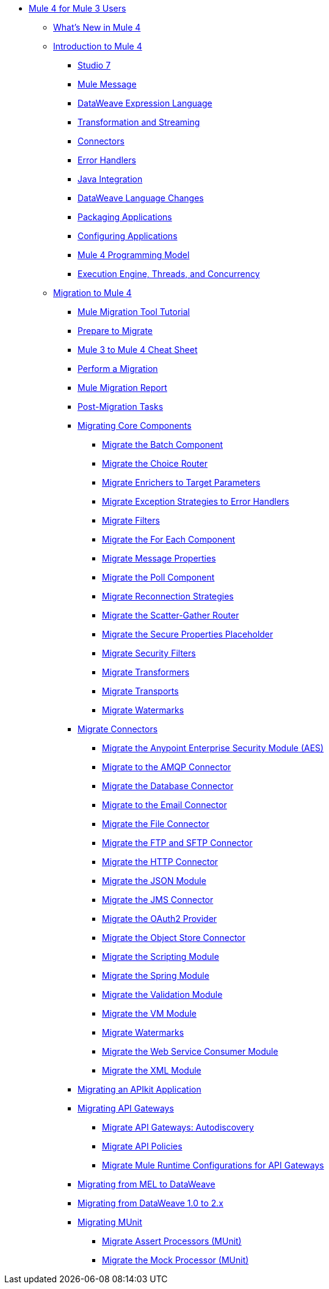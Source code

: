 * xref:index-migration.adoc[Mule 4 for Mule 3 Users]
** xref:mule-runtime-updates.adoc[What's New in Mule 4]
** xref:intro-overview.adoc[Introduction to Mule 4]
*** xref:intro-studio.adoc[Studio 7]
*** xref:intro-mule-message.adoc[Mule Message]
*** xref:intro-expressions.adoc[DataWeave Expression Language]
*** xref:intro-transformations.adoc[Transformation and Streaming]
*** xref:intro-connectors.adoc[Connectors]
*** xref:intro-error-handlers.adoc[Error Handlers]
*** xref:intro-java-integration.adoc[Java Integration]
*** xref:intro-dataweave2.adoc[DataWeave Language Changes]
*** xref:intro-packaging.adoc[Packaging Applications]
*** xref:intro-configuration.adoc[Configuring Applications]
*** xref:intro-programming-model.adoc[Mule 4 Programming Model]
*** xref:intro-engine.adoc[Execution Engine, Threads, and Concurrency]
** xref:migration-tool.adoc[Migration to Mule 4]
*** xref:migration-tutorial.adoc[Mule Migration Tool Tutorial]
*** xref:migration-prep.adoc[Prepare to Migrate]
*** xref:migration-cheat-sheet.adoc[Mule 3 to Mule 4 Cheat Sheet]
*** xref:migration-tool-procedure.adoc[Perform a Migration]
*** xref:migration-report.adoc[Mule Migration Report]
*** xref:migration-tool-post-mig.adoc[Post-Migration Tasks]
*** xref:migration-core.adoc[Migrating Core Components]
**** xref:migration-core-batch.adoc[Migrate the Batch Component]
**** xref:migration-core-choice.adoc[Migrate the Choice Router]
**** xref:migration-core-enricher.adoc[Migrate Enrichers to Target Parameters]
**** xref:migration-core-exception-strategies.adoc[Migrate Exception Strategies to Error Handlers]
**** xref:migration-filters.adoc[Migrate Filters]
**** xref:migration-core-foreach.adoc[Migrate the For Each Component]
**** xref:migration-message-properties.adoc[Migrate Message Properties]
**** xref:migration-core-poll.adoc[Migrate the Poll Component]
**** xref:migration-patterns-reconnection-strategies.adoc[Migrate Reconnection Strategies]
**** xref:migration-core-scatter-gather.adoc[Migrate the Scatter-Gather Router]
**** xref:migration-secure-properties-placeholder.adoc[Migrate the Secure Properties Placeholder]
**** xref:migration-security-filters.adoc[Migrate Security Filters]
**** xref:migration-transformers.adoc[Migrate Transformers]
**** xref:migration-transports.adoc[Migrate Transports]
**** xref:migration-patterns-watermark.adoc[Migrate Watermarks]
*** xref:migration-connectors.adoc[Migrate Connectors]
**** xref:migration-aes.adoc[Migrate the Anypoint Enterprise Security Module (AES)]
**** xref:migration-connectors-amqp.adoc[Migrate to the AMQP Connector]
**** xref:migration-connectors-database.adoc[Migrate the Database Connector]
**** xref:migration-connectors-email.adoc[Migrate to the Email Connector]
**** xref:migration-connectors-file.adoc[Migrate the File Connector]
**** xref:migration-connectors-ftp-sftp.adoc[Migrate the FTP and SFTP Connector]
**** xref:migration-connectors-http.adoc[Migrate the HTTP Connector]
**** xref:migration-connectors-json.adoc[Migrate the JSON Module]
**** xref:migration-connectors-jms.adoc[Migrate the JMS Connector]
**** xref:migration-oauth2-provider.adoc[Migrate the OAuth2 Provider]
**** xref:migration-connectors-objectstore.adoc[Migrate the Object Store Connector]
**** xref:migration-module-scripting.adoc[Migrate the Scripting Module]
**** xref:migration-module-spring.adoc[Migrate the Spring Module]
**** xref:migration-module-validation.adoc[Migrate the Validation Module]
**** xref:migration-module-vm.adoc[Migrate the VM Module]
**** xref:migration-patterns-watermark.adoc[Migrate Watermarks]
**** xref:migration-module-wsc.adoc[Migrate the Web Service Consumer Module]
**** xref:migration-connectors-xml.adoc[Migrate the XML Module]
*** xref:migration-example-complex.adoc[Migrating an APIkit Application]
*** xref:migration-api-gateways.adoc[Migrating API Gateways]
**** xref:migration-api-gateways-autodiscovery.adoc[Migrate API Gateways: Autodiscovery]
**** xref:migration-api-gateways-policies.adoc[Migrate API Policies]
**** xref:migration-api-gateways-runtime-config.adoc[Migrate Mule Runtime Configurations for API Gateways]
*** xref:migration-mel.adoc[Migrating from MEL to DataWeave]
*** xref:migration-dataweave.adoc[Migrating from DataWeave 1.0 to 2.x]
*** xref:migration-munit.adoc[Migrating MUnit]
**** xref:migration-munit-assert-processor-changes.adoc[Migrate Assert Processors (MUnit)]
**** xref:migration-munit-mock-processor-changes.adoc[Migrate the Mock Processor (MUnit)]
